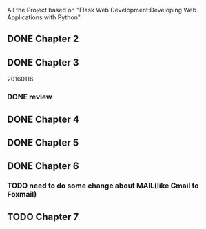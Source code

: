 All the Project based on "Flask Web Development:Developing Web Applications with Python"

** DONE Chapter 2
** DONE Chapter 3
20160116
*** DONE review

** DONE Chapter 4
** DONE Chapter 5
** DONE Chapter 6
*** TODO need to do some change about MAIL(like Gmail to Foxmail)
** TODO Chapter 7
